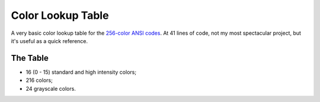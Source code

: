 Color Lookup Table
==================

A very basic color lookup table for the `256-color ANSI codes`_. At 41 lines of code, not my most spectacular project, but it's useful
as a quick reference.

The Table
---------

* 16 (0 - 15) standard and high intensity colors;

* 216 colors;

* 24 grayscale colors.


.. _256-color ANSI codes: https://en.wikipedia.org/wiki/ANSI_escape_code#Colors
